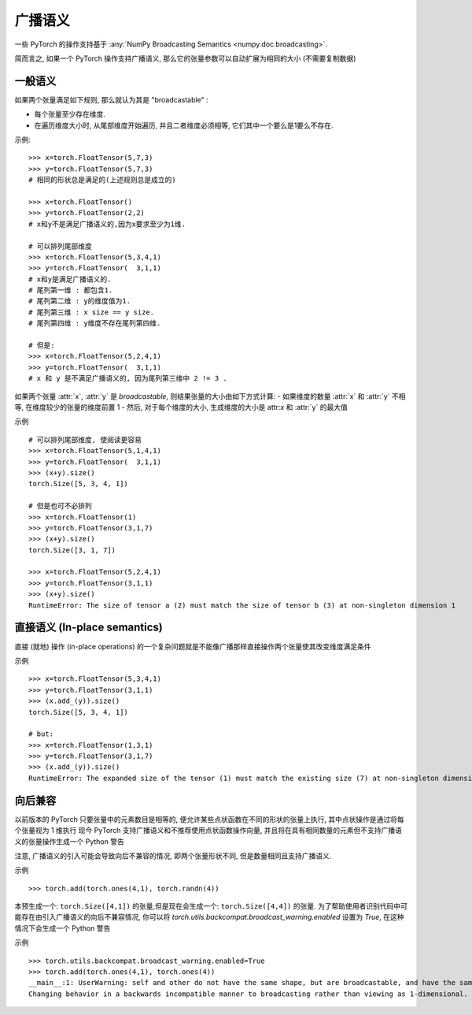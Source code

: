 .. _broadcasting-semantics:

广播语义
======================

一些 PyTorch 的操作支持基于 :any:`NumPy Broadcasting Semantics <numpy.doc.broadcasting>`.

简而言之, 如果一个 PyTorch 操作支持广播语义, 那么它的张量参数可以自动扩展为相同的大小 (不需要复制数据) 

一般语义
-----------------
如果两个张量满足如下规则, 那么就认为其是 "broadcastable" : 

- 每个张量至少存在维度. 
- 在遍历维度大小时, 从尾部维度开始遍历, 并且二者维度必须相等, 它们其中一个要么是1要么不存在. 

示例::

    >>> x=torch.FloatTensor(5,7,3)
    >>> y=torch.FloatTensor(5,7,3)
    # 相同的形状总是满足的(上述规则总是成立的)

    >>> x=torch.FloatTensor()
    >>> y=torch.FloatTensor(2,2)
    # x和y不是满足广播语义的,因为x要求至少为1维.

    # 可以排列尾部维度
    >>> x=torch.FloatTensor(5,3,4,1)
    >>> y=torch.FloatTensor(  3,1,1)
    # x和y是满足广播语义的.
    # 尾列第一维 : 都包含1.
    # 尾列第二维 : y的维度值为1.
    # 尾列第三维 : x size == y size.
    # 尾列第四维 : y维度不存在尾列第四维.

    # 但是:
    >>> x=torch.FloatTensor(5,2,4,1)
    >>> y=torch.FloatTensor(  3,1,1)
    # x 和 y 是不满足广播语义的, 因为尾列第三维中 2 != 3 .

如果两个张量 :attr:`x`, :attr:`y` 是 `broadcastable`, 则结果张量的大小由如下方式计算:
- 如果维度的数量 :attr:`x` 和 :attr:`y` 不相等, 在维度较少的张量的维度前置 1
- 然后, 对于每个维度的大小, 生成维度的大小是 attr:`x` 和 :attr:`y` 的最大值

示例 ::

    # 可以排列尾部维度, 使阅读更容易
    >>> x=torch.FloatTensor(5,1,4,1)
    >>> y=torch.FloatTensor(  3,1,1)
    >>> (x+y).size()
    torch.Size([5, 3, 4, 1])

    # 但是也可不必排列
    >>> x=torch.FloatTensor(1)
    >>> y=torch.FloatTensor(3,1,7)
    >>> (x+y).size()
    torch.Size([3, 1, 7])

    >>> x=torch.FloatTensor(5,2,4,1)
    >>> y=torch.FloatTensor(3,1,1)
    >>> (x+y).size()
    RuntimeError: The size of tensor a (2) must match the size of tensor b (3) at non-singleton dimension 1

直接语义 (In-place semantics) 
------------------
直接 (就地) 操作 (in-place operations) 的一个复杂问题就是不能像广播那样直接操作两个张量使其改变维度满足条件

示例 ::

    >>> x=torch.FloatTensor(5,3,4,1)
    >>> y=torch.FloatTensor(3,1,1)
    >>> (x.add_(y)).size()
    torch.Size([5, 3, 4, 1])

    # but:
    >>> x=torch.FloatTensor(1,3,1)
    >>> y=torch.FloatTensor(3,1,7)
    >>> (x.add_(y)).size()
    RuntimeError: The expanded size of the tensor (1) must match the existing size (7) at non-singleton dimension 2.

向后兼容
-----------------------
以前版本的 PyTorch 只要张量中的元素数目是相等的, 便允许某些点状函数在不同的形状的张量上执行, 其中点状操作是通过将每个张量视为 1 维执行
现今 PyTorch 支持广播语义和不推荐使用点状函数操作向量, 并且将在具有相同数量的元素但不支持广播语义的张量操作生成一个 Python 警告

注意, 广播语义的引入可能会导致向后不兼容的情况, 即两个张量形状不同, 但是数量相同且支持广播语义.

示例 ::

    >>> torch.add(torch.ones(4,1), torch.randn(4))

本预生成一个: ``torch.Size([4,1])`` 的张量,但是现在会生成一个: ``torch.Size([4,4])`` 的张量.
为了帮助使用者识别代码中可能存在由引入广播语义的向后不兼容情况, 
你可以将 `torch.utils.backcompat.broadcast_warning.enabled` 设置为 `True`, 在这种情况下会生成一个 Python 警告

示例 ::

    >>> torch.utils.backcompat.broadcast_warning.enabled=True
    >>> torch.add(torch.ones(4,1), torch.ones(4))
    __main__:1: UserWarning: self and other do not have the same shape, but are broadcastable, and have the same number of elements.
    Changing behavior in a backwards incompatible manner to broadcasting rather than viewing as 1-dimensional.
